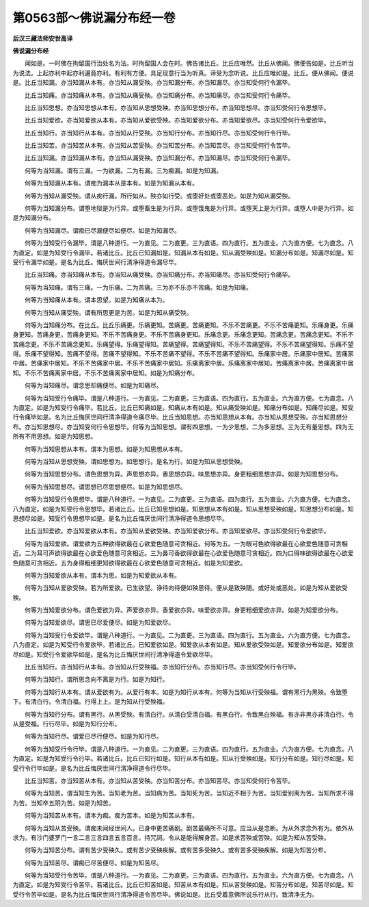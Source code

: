 第0563部～佛说漏分布经一卷
==============================

**后汉三藏法师安世高译**

**佛说漏分布经**


　　闻如是。一时佛在拘留国行治处名为法。时拘留国人会在时。佛告诸比丘。比丘应唯然。比丘从佛闻。佛便告如是。比丘听当为说法。上起亦利中起亦利遍竟亦利。有利有方便。具足现意行当为听真。谛受为念听说。比丘应唯如是。比丘。便从佛闻。便说是。比丘当知漏。亦当知漏从本有。亦当知从漏受殃。亦当知漏分布。亦当知漏尽。亦当知受何行令漏毕。

　　比丘当知痛。亦当知痛从本有。亦当知从痛受殃。亦当知痛分布。亦当知痛尽。亦当知受何行令痛毕。

　　比丘当知思想。亦当知思想从本有。亦当知从思想受殃。亦当知思想分布。亦当知思想尽。亦当知受何行令思想毕。

　　比丘当知爱欲。亦当知爱欲从本有。亦当知从爱欲受殃。亦当知爱欲分布。亦当知爱欲尽。亦当知受何行令爱欲毕。

　　比丘当知行。亦当知行从本有。亦当知从行受殃。亦当知行分布。亦当知行尽。亦当知受何行令行毕。

　　比丘当知苦。亦当知苦从本有。亦当知从苦受殃。亦当知苦分布。亦当知苦尽。亦当知受何行令苦毕。

　　比丘当知漏。亦当知漏从本有。亦当知从漏受殃。亦当知漏分布。亦当知漏尽。亦当知受何行令漏毕。

　　何等为当知漏。谓有三漏。一为欲漏。二为有漏。三为痴漏。如是为知漏。

　　何等为当知漏从本有。谓痴为漏本从是本有。如是为知漏从本有。

　　何等为当知从漏受殃。谓从痴行漏。所行如从。殃亦如行受。或堕好处或堕恶处。如是为知从漏受殃。

　　何等为当知漏分布。谓堕地狱是为行异。或堕畜生是为行异。或堕饿鬼是为行异。或堕天上是为行异。或堕人中是为行异。如是为知漏分布。

　　何等为当知漏尽。谓痴已尽漏便尽如便尽。如是为知漏尽。

　　何等为当知受行令漏毕。谓是八种道行。一为直见。二为直更。三为直语。四为直行。五为直业。六为直方便。七为直念。八为直定。如是为知受行令漏毕。若诸比丘。比丘已知漏如是。知漏从本有如是。知从漏受殃如是。知漏分布如是。知漏尽如是。知受行令漏毕如是。是名为比丘。悔厌世间行清净得道令漏尽毕。

　　比丘当知痛。亦当知痛从本有。亦当知从痛受殃。亦当知痛分布。亦当知痛尽。亦当知受何行令痛毕。

　　何等为当知痛。谓有三痛。一为乐痛。二为苦痛。三为亦不乐亦不苦痛。如是为知痛。

　　何等为当知痛从本有。谓本思望。如是为知痛从本为。

　　何等为当知从痛受殃。谓有所思更是为苦。如是为知从痛受殃。

　　何等为当知痛分布。在比丘。比丘乐痛更。乐痛更知。苦痛更。苦痛更知。不乐不苦痛更。不乐不苦痛更知。乐痛身更。乐痛身更知。苦痛身更。苦痛身更知。不乐不苦痛身更。不乐不苦痛身更知。乐痛念更。乐痛念更知。苦痛念更。苦痛念更知。不乐不苦痛念更。不乐不苦痛念更知。乐痛望得。乐痛望得知。苦痛望得。苦痛望得知。不乐不苦痛望得。不乐不苦痛望得知。乐痛不望得。乐痛不望得知。苦痛不望得。苦痛不望得知。不乐不苦痛不望得。不乐不苦痛不望得知。乐痛家中居。乐痛家中居知。苦痛家中居。苦痛家中居知。不乐不苦痛家中居。不乐不苦痛家中居知。乐痛离家中居。乐痛离家中居知。苦痛离家中居。苦痛离家中居知。不乐不苦痛离家中居。不乐不苦痛离家中居知。如是为知痛分布。

　　何等为当知痛尽。谓念思却痛便尽。如是为知痛尽。

　　何等为当知受行令痛毕。谓是八种道行。一为直见。二为直更。三为直语。四为直行。五为直业。六为直方便。七为直念。八为直定。如是为知受行令痛毕。若比丘。比丘已知痛如是。知痛从本有如是。知从痛受殃如是。知痛分布如是。知痛尽如是。知受行令痛毕如是。名为比丘悔厌世间行清净得道令痛尽毕。比丘当知思想。亦当知思想从本有。亦当知从思想受殃。亦当知思想分布。亦当知思想尽。亦当知受何行令思想毕。何等为当知思想。谓有四思想。一为少思想。二为多思想。三为无有量思想。四为无所有不用思想。如是为知思想。

　　何等为当知思想从本有。谓本为思想。如是为知思想从本有。

　　何等为当知从思想受殃。谓如思想为。如思想行。是名为行。如是为知从思想受殃。

　　何等为当知思想分布。谓色思想为异。声思想亦异。香思想亦异。味思想亦异。身更粗细思想亦异。如是为知思想分布。

　　何等为当知思想尽。谓思想已尽思想便尽。如是为知思想尽。

　　何等为当知受行令思想毕。谓是八种道行。一为直见。二为直更。三为直语。四为直行。五为直业。六为直方便。七为直念。八为直定。如是为知受行令思想毕。若诸比丘。比丘已知思想如是。知思想从本有如是。知从思想受殃如是。知思想分布如是。知思想尽如是。知受行令思想毕如是。是名为比丘悔厌世间行清净得道令思想尽毕。

　　比丘当知爱欲。亦当知爱欲从本有。亦当知从爱欲受殃。亦当知爱欲分布。亦当知爱欲尽。亦当知受何行令爱欲毕。

　　何等为当知爱欲。谓爱欲为五种欲得欲最在心欲爱色随意可贪相近。何等为五。一为眼可色欲得欲最在心欲爱色随意可贪相近。二为耳可声欲得欲最在心欲爱色随意可贪相近。三为鼻可香欲得欲最在心欲爱色随意可贪相近。四为口得味欲得欲最在心欲爱色随意可贪相近。五为身得粗细更知欲得欲最在心欲爱色随意可贪相近。如是为知爱欲。

　　何等为当知爱欲从本有。谓本为思。如是为知爱欲从本有。

　　何等为当知从爱欲受殃。若为所爱欲。已生欲望。诤待向待便如殃思待。便从是致殃随。或好处或恶处。如是为知从爱欲受殃。

　　何等为当知爱欲分布。谓色爱欲为异。声爱欲亦异。香爱欲亦异。味爱欲亦异。身更粗细爱欲亦异。如是为知爱欲分布。

　　何等为当知爱欲尽。谓思已尽爱便尽。如是为知爱欲尽。

　　何等为当知受行令爱欲毕。谓是八种道行。一为直见。二为直更。三为直语。四为直行。五为直业。六为直方便。七为直念。八为直定。如是为知受行令爱欲毕。若诸比丘。已知爱欲如是。知爱欲从本有如是。知从爱欲受殃如是。知爱欲分布如是。知爱欲尽如是。知受行令爱欲毕如是。是名为比丘悔厌世间行清净得道令爱欲尽毕。

　　比丘当知行。亦当知行从本有。亦当知从行受殃福。亦当知行分布。亦当知行尽。亦当知受何行令行毕。

　　何等为当知行。谓所思念向不离是为行。如是为知行。

　　何等为当知行从本有。谓从爱欲有为。从爱行有本。如是为知行从本有。何等为当知从行受殃福。谓有黑行为黑殃。令致堕下。有清白行。令清白福。行得上上。是为知从行受殃福。

　　何等为当知行分布。谓有黑行。从黑受殃。有清白行。从清白受清白福。有黑白行。令致黑白殃福。有亦非黑亦非清白行。令从是受福。行行尽毕。如是为知行分布。

　　何等为当知行尽。谓爱已尽行便尽。如是为知行尽。

　　何等为当知受行令行毕。谓是八种道行。一为直见。二为直更。三为直语。四为直行。五为直业。六为直方便。七为直念。八为直定。如是为知受行令行毕。若诸比丘。比丘已知行如是。知行从本有如是。知从行受殃如是。知行分布如是。知行尽如是。知受行令行毕如是。是名为比丘悔厌世间行清净得道令行尽毕。

　　比丘当知苦。亦当知苦从本有。亦当知从苦受殃。亦当知苦分布。亦当知苦尽。亦当知受何行令苦毕。

　　何等为当知苦。谓当知生为苦。当知老为苦。当知病为苦。当知死为苦。当知近不相于为苦。当知爱别离为苦。当知所求不得为苦。当知卒五阴为苦。如是为知苦。

　　何等为当知苦从本有。谓本为痴。痴为苦本。如是为知苦从本有。

　　何等为当知从苦受殃。谓痴未闻经世间人。已身中更苦痛剧。剧苦最痛所不可意。应当从是念断。为从外求念外有为。依外从求为。有沙门婆罗门一言二言三言四言五言百言。持咒祠。令从是能得解身苦。如是求苦殃或苦殃。如是为知从苦受殃。

　　何等为当知苦分布。谓有苦少受殃久。或有苦少受殃疾解。或有苦多受殃久。或有苦多受殃疾解。如是为知苦分布。

　　何等为当知苦尽。谓痴已尽苦便尽。如是为知苦尽。

　　何等为当知受行令苦毕。谓是八种道行。一为直见。二为直更。三为直语。四为直行。五为直业。六为直方便。七为直念。八为直定。如是为知受行令苦毕。若诸比丘。比丘已知苦如是。知苦从本有如是。知从苦受殃如是。知苦分布如是。知苦尽如是。知受行令苦毕如是。是名为比丘悔厌世间行清净得道令苦尽毕。佛说如是。比丘受着意佛所说乐行从行。致清净无为。

